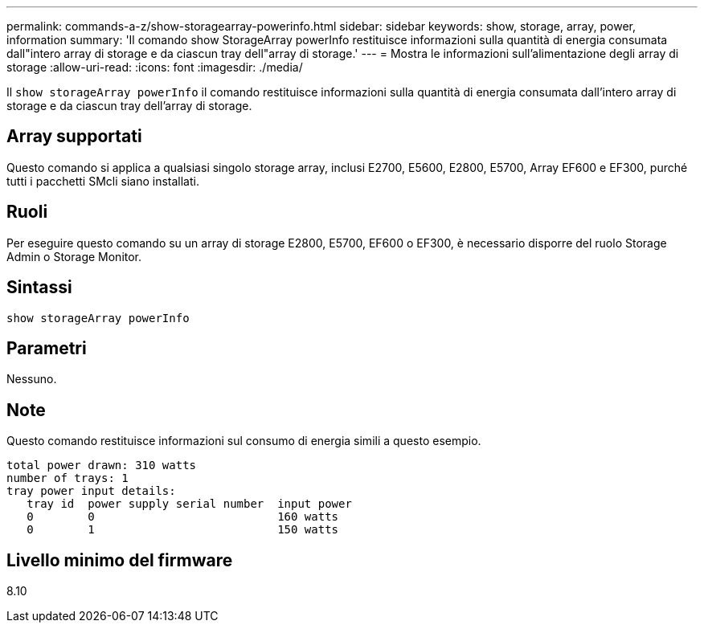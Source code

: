---
permalink: commands-a-z/show-storagearray-powerinfo.html 
sidebar: sidebar 
keywords: show, storage, array, power, information 
summary: 'Il comando show StorageArray powerInfo restituisce informazioni sulla quantità di energia consumata dall"intero array di storage e da ciascun tray dell"array di storage.' 
---
= Mostra le informazioni sull'alimentazione degli array di storage
:allow-uri-read: 
:icons: font
:imagesdir: ./media/


[role="lead"]
Il `show storageArray powerInfo` il comando restituisce informazioni sulla quantità di energia consumata dall'intero array di storage e da ciascun tray dell'array di storage.



== Array supportati

Questo comando si applica a qualsiasi singolo storage array, inclusi E2700, E5600, E2800, E5700, Array EF600 e EF300, purché tutti i pacchetti SMcli siano installati.



== Ruoli

Per eseguire questo comando su un array di storage E2800, E5700, EF600 o EF300, è necessario disporre del ruolo Storage Admin o Storage Monitor.



== Sintassi

[listing]
----
show storageArray powerInfo
----


== Parametri

Nessuno.



== Note

Questo comando restituisce informazioni sul consumo di energia simili a questo esempio.

[listing]
----
total power drawn: 310 watts
number of trays: 1
tray power input details:
   tray id  power supply serial number  input power
   0        0                           160 watts
   0        1                           150 watts
----


== Livello minimo del firmware

8.10
